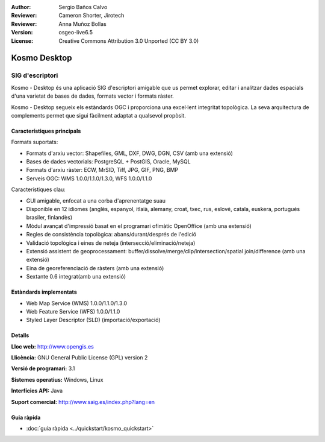 :Author: Sergio Baños Calvo
:Reviewer: Cameron Shorter, Jirotech
:Reviewer: Anna Muñoz Bollas
:Version: osgeo-live6.5
:License: Creative Commons Attribution 3.0 Unported (CC BY 3.0)

.. image:: /images/project_logos/logo-Kosmo.png
  :alt: project logo
  :align: right
  :target: http://www.opengis.es/index.php?lang=en

Kosmo Desktop
================================================================================

SIG d'escriptori
~~~~~~~~~~~~~~~~~~~~~~~~~~~~~~~~~~~~~~~~~~~~~~~~~~~~~~~~~~~~~~~~~~~~~~~~~~~~~~~~

Kosmo - Desktop és una aplicació SIG d'escriptori amigable que us permet explorar, editar i analitzar dades espacials d'una varietat de bases de dades, formats vector i formats ràster.

Kosmo - Desktop segueix els estàndards OGC i proporciona una excel·lent integritat topològica. 
La seva arquitectura de complements permet que sigui fàcilment adaptat a qualsevol propòsit.

.. image:: /images/projects/kosmo/kosmo.jpg
  :scale: 50 %
  :alt: screenshot
  :align: right

Característiques principals
--------------------------------------------------------------------------------

Formats suportats:

* Formats d'arxiu vector: Shapefiles, GML, DXF, DWG, DGN, CSV (amb una extensió)
* Bases de dades vectorials: PostgreSQL + PostGIS, Oracle, MySQL
* Formats d'arxiu ràster: ECW, MrSID, Tiff, JPG, GIF, PNG, BMP
* Serveis OGC: WMS 1.0.0/1.1.0/1.3.0, WFS 1.0.0/1.1.0

Característiques clau:

* GUI amigable, enfocat a una corba d'aprenentatge suau
* Disponible en 12 idiomes (anglès, espanyol, itlaià, alemany, croat, txec, rus, eslové, catala, euskera, portugués brasiler, finlandès)
* Mòdul avançat d'impressió basat en el programari ofimàtic OpenOffice (amb una extensió)
* Regles de consistència topològica: abans/durant/després de l'edició
* Validació topològica i eines de neteja (intersecció/eliminació/neteja)
* Extensió assistent de geoprocessament: buffer/dissolve/merge/clip/intersection/spatial join/difference (amb una extensió)
* Eina de georeferenciació de ràsters (amb una extensió)
* Sextante 0.6 integrat(amb una extensió)

Estàndards implementats
--------------------------------------------------------------------------------

* Web Map Service (WMS) 1.0.0/1.1.0/1.3.0
* Web Feature Service (WFS) 1.0.0/1.1.0
* Styled Layer Descriptor (SLD) (importació/exportació)


Detalls
--------------------------------------------------------------------------------

**Lloc web:** http://www.opengis.es

**Llicència:** GNU General Public License (GPL) version 2

**Versió de programari:** 3.1

**Sistemes operatius:** Windows, Linux

**Interfícies API:** Java

**Suport comercial:** http://www.saig.es/index.php?lang=en


Guia ràpida
--------------------------------------------------------------------------------
    
* :doc:`guia ràpida <../quickstart/kosmo_quickstart>`
